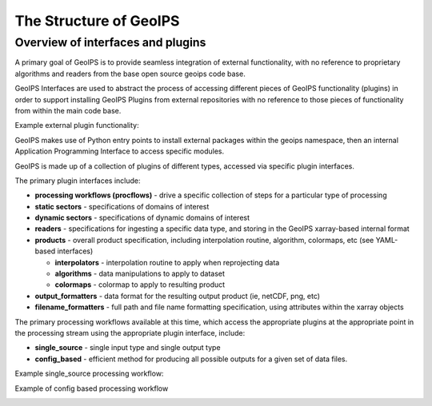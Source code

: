 .. dropdown:: Distribution Statement

 | # # # This source code is subject to the license referenced at
 | # # # https://github.com/NRLMMD-GEOIPS.

The Structure of GeoIPS
***********************

Overview of interfaces and plugins
==================================

A primary goal of GeoIPS is to provide seamless integration of external functionality,
with no reference to proprietary algorithms and readers from the base open source
geoips code base.

GeoIPS Interfaces are used to abstract the process of accessing different pieces
of GeoIPS functionality (plugins) in order to support installing GeoIPS Plugins
from external repositories with no reference to those pieces of functionality
from within the main code base.

Example external plugin functionality:

.. image:: Example_DEBRA_Processing_Workflow.png
   :width: 800

GeoIPS makes use of Python entry points to install external packages within the geoips
namespace, then an internal Application Programming Interface to access specific
modules.

GeoIPS is made up of a collection of plugins of different types, accessed via specific
plugin interfaces.

The primary plugin interfaces include:

* **processing workflows (procflows)** - drive a specific collection of steps for a particular type of processing
* **static sectors** - specifications of domains of interest
* **dynamic sectors** - specifications of dynamic domains of interest
* **readers** - specifications for ingesting a specific data type, and storing in the GeoIPS xarray-based internal
  format
* **products** - overall product specification, including interpolation routine,
  algorithm, colormaps, etc (see YAML-based interfaces)

  * **interpolators** - interpolation routine to apply when reprojecting data
  * **algorithms** - data manipulations to apply to dataset
  * **colormaps** - colormap to apply to resulting product
* **output_formatters** - data format for the resulting output product (ie, netCDF, png, etc)
* **filename_formatters** - full path and file name formatting specification, using attributes within the xarray objects

The primary processing workflows available at this time, which access the
appropriate plugins at the appropriate point in the processing stream using the
appropriate plugin interface, include:

* **single_source** - single input type and single output type
* **config_based** - efficient method for producing all possible outputs for
  a given set of data files.

Example single_source processing workflow:

.. image:: Example_89pct_GEOTIFF_Processing_Workflow.png
   :width: 800

Example of config based processing workflow

.. image:: Example_config_Processing_Workflow.png
   :width: 800